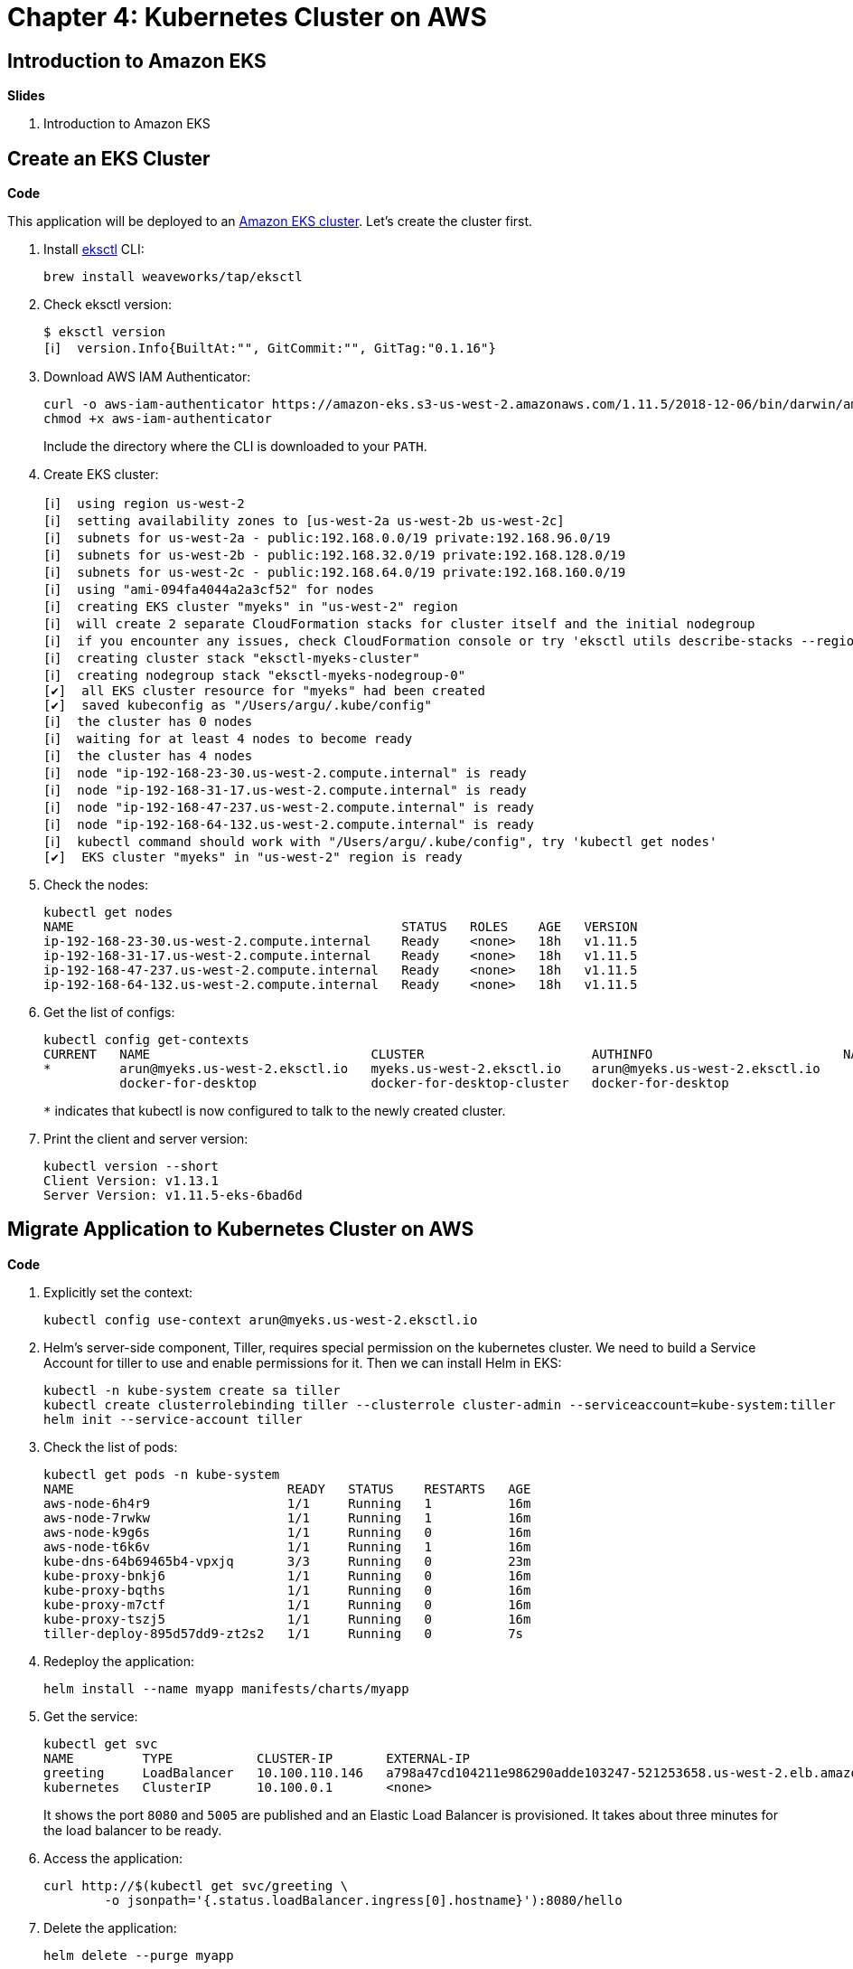= Chapter 4: Kubernetes Cluster on AWS

== Introduction to Amazon EKS

**Slides**

. Introduction to Amazon EKS

== Create an EKS Cluster

**Code**

This application will be deployed to an https://aws.amazon.com/eks/[Amazon EKS cluster]. Let's create the cluster first.

. Install http://eksctl.io/[eksctl] CLI:

	brew install weaveworks/tap/eksctl

. Check eksctl version:

	$ eksctl version
	[ℹ]  version.Info{BuiltAt:"", GitCommit:"", GitTag:"0.1.16"}

. Download AWS IAM Authenticator:
+
	curl -o aws-iam-authenticator https://amazon-eks.s3-us-west-2.amazonaws.com/1.11.5/2018-12-06/bin/darwin/amd64/aws-iam-authenticator
	chmod +x aws-iam-authenticator
+
Include the directory where the CLI is downloaded to your `PATH`.
+
. Create EKS cluster:

	[ℹ]  using region us-west-2
	[ℹ]  setting availability zones to [us-west-2a us-west-2b us-west-2c]
	[ℹ]  subnets for us-west-2a - public:192.168.0.0/19 private:192.168.96.0/19
	[ℹ]  subnets for us-west-2b - public:192.168.32.0/19 private:192.168.128.0/19
	[ℹ]  subnets for us-west-2c - public:192.168.64.0/19 private:192.168.160.0/19
	[ℹ]  using "ami-094fa4044a2a3cf52" for nodes
	[ℹ]  creating EKS cluster "myeks" in "us-west-2" region
	[ℹ]  will create 2 separate CloudFormation stacks for cluster itself and the initial nodegroup
	[ℹ]  if you encounter any issues, check CloudFormation console or try 'eksctl utils describe-stacks --region=us-west-2 --name=myeks'
	[ℹ]  creating cluster stack "eksctl-myeks-cluster"
	[ℹ]  creating nodegroup stack "eksctl-myeks-nodegroup-0"
	[✔]  all EKS cluster resource for "myeks" had been created
	[✔]  saved kubeconfig as "/Users/argu/.kube/config"
	[ℹ]  the cluster has 0 nodes
	[ℹ]  waiting for at least 4 nodes to become ready
	[ℹ]  the cluster has 4 nodes
	[ℹ]  node "ip-192-168-23-30.us-west-2.compute.internal" is ready
	[ℹ]  node "ip-192-168-31-17.us-west-2.compute.internal" is ready
	[ℹ]  node "ip-192-168-47-237.us-west-2.compute.internal" is ready
	[ℹ]  node "ip-192-168-64-132.us-west-2.compute.internal" is ready
	[ℹ]  kubectl command should work with "/Users/argu/.kube/config", try 'kubectl get nodes'
	[✔]  EKS cluster "myeks" in "us-west-2" region is ready

. Check the nodes:

	kubectl get nodes
	NAME                                           STATUS   ROLES    AGE   VERSION
	ip-192-168-23-30.us-west-2.compute.internal    Ready    <none>   18h   v1.11.5
	ip-192-168-31-17.us-west-2.compute.internal    Ready    <none>   18h   v1.11.5
	ip-192-168-47-237.us-west-2.compute.internal   Ready    <none>   18h   v1.11.5
	ip-192-168-64-132.us-west-2.compute.internal   Ready    <none>   18h   v1.11.5

. Get the list of configs:
+
	kubectl config get-contexts
	CURRENT   NAME                             CLUSTER                      AUTHINFO                         NAMESPACE
	*         arun@myeks.us-west-2.eksctl.io   myeks.us-west-2.eksctl.io    arun@myeks.us-west-2.eksctl.io   
	          docker-for-desktop               docker-for-desktop-cluster   docker-for-desktop
+
`*` indicates that kubectl is now configured to talk to the newly created cluster.
+
. Print the client and server version:

	kubectl version --short
	Client Version: v1.13.1
	Server Version: v1.11.5-eks-6bad6d

== Migrate Application to Kubernetes Cluster on AWS

**Code**

. Explicitly set the context:

    kubectl config use-context arun@myeks.us-west-2.eksctl.io

. Helm's server-side component, Tiller, requires special permission on the kubernetes cluster. We need to build a Service Account for tiller to use and enable permissions for it. Then we can install Helm in EKS:

	kubectl -n kube-system create sa tiller
	kubectl create clusterrolebinding tiller --clusterrole cluster-admin --serviceaccount=kube-system:tiller
	helm init --service-account tiller

. Check the list of pods:

	kubectl get pods -n kube-system
	NAME                            READY   STATUS    RESTARTS   AGE
	aws-node-6h4r9                  1/1     Running   1          16m
	aws-node-7rwkw                  1/1     Running   1          16m
	aws-node-k9g6s                  1/1     Running   0          16m
	aws-node-t6k6v                  1/1     Running   1          16m
	kube-dns-64b69465b4-vpxjq       3/3     Running   0          23m
	kube-proxy-bnkj6                1/1     Running   0          16m
	kube-proxy-bqths                1/1     Running   0          16m
	kube-proxy-m7ctf                1/1     Running   0          16m
	kube-proxy-tszj5                1/1     Running   0          16m
	tiller-deploy-895d57dd9-zt2s2   1/1     Running   0          7s

. Redeploy the application:

	helm install --name myapp manifests/charts/myapp

. Get the service:
+
	kubectl get svc
	NAME         TYPE           CLUSTER-IP       EXTERNAL-IP                                                              PORT(S)                         AGE
	greeting     LoadBalancer   10.100.110.146   a798a47cd104211e986290adde103247-521253658.us-west-2.elb.amazonaws.com   8080:31627/TCP,5005:30216/TCP   2m
	kubernetes   ClusterIP      10.100.0.1       <none>                                                                   443/TCP                         18h
+
It shows the port `8080` and `5005` are published and an Elastic Load Balancer is provisioned. It takes about three minutes for the load balancer to be ready.
+
. Access the application:

	curl http://$(kubectl get svc/greeting \
		-o jsonpath='{.status.loadBalancer.ingress[0].hostname}'):8080/hello

. Delete the application:

	helm delete --purge myapp

